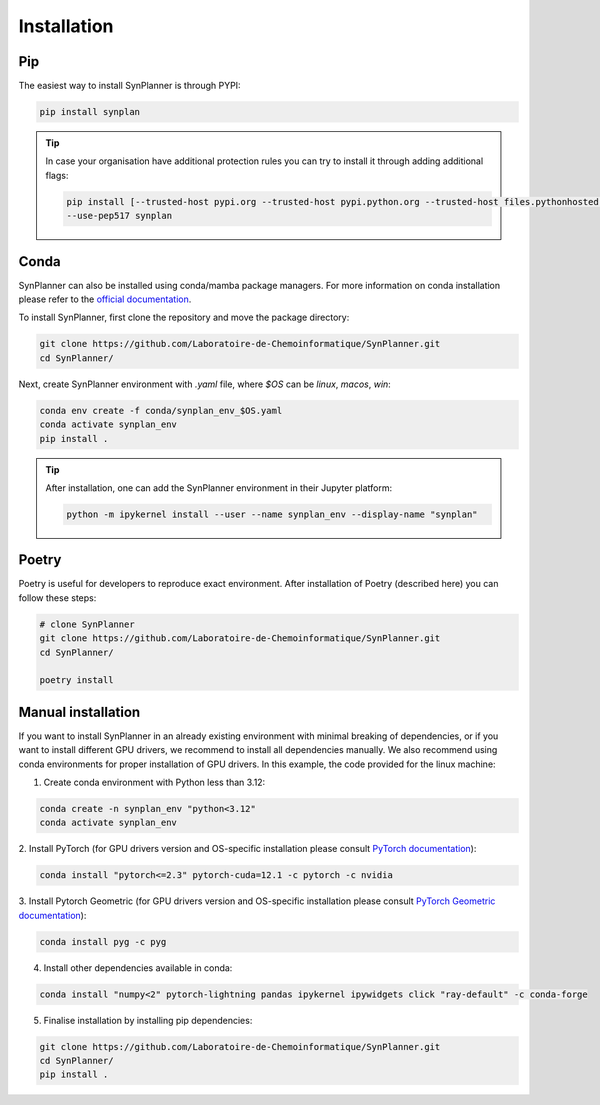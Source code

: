 Installation
===========================

Pip
--------------------

The easiest way to install SynPlanner is through PYPI:

.. code-block:: bash

    pip install synplan

.. tip::

    In case your organisation have additional protection rules you can try to install it through adding additional
    flags:

    .. code-block:: bash

        pip install [--trusted-host pypi.org --trusted-host pypi.python.org --trusted-host files.pythonhosted.org]
        --use-pep517 synplan


Conda
--------------------

SynPlanner can also be installed using conda/mamba package managers.
For more information on conda installation please refer to the
`official documentation <https://github.com/conda-forge/miniforge>`_.

To install SynPlanner, first clone the repository and move the package directory:

.. code-block:: bash

    git clone https://github.com/Laboratoire-de-Chemoinformatique/SynPlanner.git
    cd SynPlanner/

Next, create SynPlanner environment with `.yaml` file, where `$OS` can be `linux`, `macos`, `win`:

.. code-block:: bash

    conda env create -f conda/synplan_env_$OS.yaml
    conda activate synplan_env
    pip install .

.. tip::

    After installation, one can add the SynPlanner environment in their Jupyter platform:

    .. code-block:: bash

        python -m ipykernel install --user --name synplan_env --display-name "synplan"


Poetry
--------------------

Poetry is useful for developers to reproduce exact environment. After installation of Poetry (described here)
you can follow these steps:

.. code-block:: bash

    # clone SynPlanner
    git clone https://github.com/Laboratoire-de-Chemoinformatique/SynPlanner.git
    cd SynPlanner/

    poetry install


Manual installation
--------------------

If you want to install SynPlanner in an already existing environment with minimal breaking of dependencies,
or if you want to install different GPU drivers, we recommend to install all dependencies manually.
We also recommend using conda environments for proper installation of GPU drivers. In this example, the code
provided for the linux machine:

1. Create conda environment with Python less than 3.12:

.. code-block:: bash

    conda create -n synplan_env "python<3.12"
    conda activate synplan_env

2. Install PyTorch (for GPU drivers version and OS-specific installation please consult
`PyTorch documentation <https://pytorch.org/get-started/locally/>`_):

.. code-block:: bash

    conda install "pytorch<=2.3" pytorch-cuda=12.1 -c pytorch -c nvidia

3. Install Pytorch Geometric (for GPU drivers version and OS-specific installation please consult
`PyTorch Geometric documentation <https://pytorch-geometric.readthedocs.io/en/latest/install/installation.html>`_):

.. code-block:: bash

    conda install pyg -c pyg

4. Install other dependencies available in conda:

.. code-block:: bash

    conda install "numpy<2" pytorch-lightning pandas ipykernel ipywidgets click "ray-default" -c conda-forge

5. Finalise installation by installing pip dependencies:

.. code-block:: bash

    git clone https://github.com/Laboratoire-de-Chemoinformatique/SynPlanner.git
    cd SynPlanner/
    pip install .
